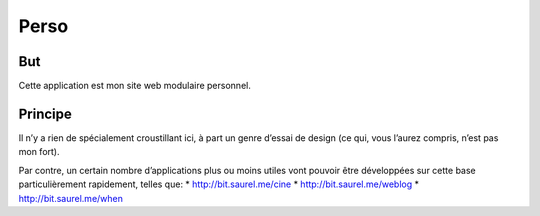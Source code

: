 =====
Perso
=====

But
---
Cette application est mon site web modulaire personnel.

Principe
--------
Il n’y a rien de spécialement croustillant ici, à part un genre d’essai de design (ce qui, vous l’aurez compris, n’est pas mon fort).

Par contre, un certain nombre d’applications plus ou moins utiles vont pouvoir être développées sur cette base particulièrement rapidement, telles que:
* http://bit.saurel.me/cine
* http://bit.saurel.me/weblog
* http://bit.saurel.me/when
